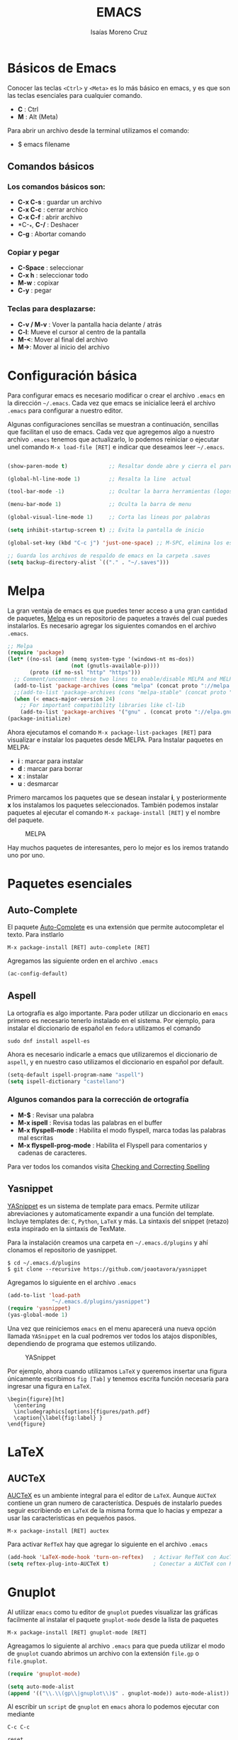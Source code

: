 #+TITLE: EMACS
#+AUTHOR: Isaías Moreno Cruz
#+STARTUP: indent
#+HTML_HEAD: <link rel="stylesheet" type="text/css" href="https://gongzhitaao.org/orgcss/org.css"/>

* Básicos de Emacs

Conocer las teclas =<Ctrl>= y =<Meta>= es lo más básico en emacs, y es que son las teclas esenciales para cualquier comando. 

- *C* : Ctrl
- *M* : Alt (Meta)

Para abrir un archivo desde la terminal utilizamos el comando:

- $ emacs filename

** Comandos básicos

*** Los comandos básicos son:

- *C-x C-s* : guardar un archivo
- *C-x C-c* : cerrar archico
- *C-x C-f* : abrir archivo
- *C-_*, *C-/* : Deshacer
- *C-g* : Abortar comando

*** Copiar y pegar

- *C-Space* : seleccionar
- *C-x h*   : seleccionar todo
-	*M-w*     : copixar
-	*C-y*     : pegar

*** Teclas para desplazarse:

- *C-v / M-v* : Vover la pantalla hacia delante / atrás
- *C-l*: Mueve el cursor al centro de la pantalla
- *M-<*: Mover al final del archivo
- *M->*: Mover al inicio del archivo


* Configuración básica

Para configurar emacs es necesario modificar o crear el archivo =.emacs= en la dirección =~/.emacs=. Cada vez que emacs se inicialice leerá el archivo =.emacs= para configurar a nuestro editor. 

Algunas configuraciones sencillas se muestran a continuación, sencillas que facilitan el uso de emacs. Cada vez que agregemos algo a nuestro archivo =.emacs= tenemos que actualizarlo, lo podemos reiniciar o ejecutar unel comando  =M-x load-file [RET]= e indicar que deseamos leer =~/.emacs=.

#+BEGIN_SRC lisp

(show-paren-mode t)             ;; Resaltar donde abre y cierra el paréntesis

(global-hl-line-mode 1)         ;; Resalta la line  actual

(tool-bar-mode -1)              ;; Ocultar la barra herramientas (logos)

(menu-bar-mode 1)               ;; Oculta la barra de menu

(global-visual-line-mode 1)     ;; Corta las lineas por palabras

(setq inhibit-startup-screen t) ;; Evita la pantalla de inicio

(global-set-key (kbd "C-c j") 'just-one-space) ;; M-SPC, elimina los espacios entre lineas

;; Guarda los archivos de respaldo de emacs en la carpeta .saves
(setq backup-directory-alist `(("." . "~/.saves")))

#+END_SRC

* Melpa

La gran ventaja de emacs es que puedes tener acceso a una gran cantidad de paquetes, [[https://github.com/melpa/melpa][Melpa]] es un repositorio de paquetes a través del cual puedes instalarlos. Es necesario agregar los siguientes comandos en el archivo =.emacs=. 

#+BEGIN_SRC lisp
;; Melpa
(require 'package)
(let* ((no-ssl (and (memq system-type '(windows-nt ms-dos))
                    (not (gnutls-available-p))))
       (proto (if no-ssl "http" "https")))
  ;; Comment/uncomment these two lines to enable/disable MELPA and MELPA Stable as desired
  (add-to-list 'package-archives (cons "melpa" (concat proto "://melpa.org/packages/")) t)
  ;;(add-to-list 'package-archives (cons "melpa-stable" (concat proto "://stable.melpa.org/packages/")) t)
  (when (< emacs-major-version 24)
    ;; For important compatibility libraries like cl-lib
    (add-to-list 'package-archives '("gnu" . (concat proto "://elpa.gnu.org/packages/")))))
(package-initialize)
#+END_SRC

Ahora ejecutamos el comando =M-x package-list-packages [RET]= para visualizar e instalar los paquetes desde MELPA. Para Instalar paquetes en MELPA:

- *i* : marcar para instalar 
- *d* : marcar para borrar
- *x* : instalar
- *u* : desmarcar

Primero marcamos los paquetes que se desean instalar *i*, y posteriormente *x* los instalamos los paquetes seleccionados. También podemos instalar paquetes al ejecutar el comando =M-x package-install [RET]= y el nombre del paquete.

#+caption: MELPA
[[file:MELPA.png]]

Hay muchos paquetes de interesantes, pero lo mejor es los iremos tratando uno por uno. 

* Paquetes esenciales
** Auto-Complete
El paquete [[https://github.com/auto-complete/auto-complete][Auto-Complete]] es una extensión que permite autocompletar el texto. Para instlarlo

=M-x package-install [RET] auto-complete [RET]=

Agregamos las siguiente orden en el archivo =.emacs=

#+BEGIN_SRC lisp
(ac-config-default)
#+END_SRC 

** Aspell

La ortografía es algo importante. Para poder utilizar un diccionario en =emacs= primero es necesario tenerlo instalado en el sistema. Por ejemplo, para instalar el diccionario de español en =fedora= utilizamos el comando

#+BEGIN_EXAMPLE
sudo dnf install aspell-es
#+END_EXAMPLE

Ahora es necesario indicarle a emacs que utilizaremos el diccionario de =aspell=, y en nuestro caso utilizamos el diccionario en español por default.

#+BEGIN_SRC lisp
(setq-default ispell-program-name "aspell")
(setq ispell-dictionary "castellano")
#+END_SRC

*** Algunos comandos para la corrección de ortografía

- *M-$*                    : Revisar una palabra
- *M-x ispell*             : Revisa todas las palabras en el buffer
- *M-x flyspell-mode*      : Habilita el modo flyspell, marca todas las palabras mal escritas
- *M-x flyspell-prog-mode* : Habilita el Flyspell para comentarios y cadenas de caracteres.

Para ver todos los comandos visita [[https://www.gnu.org/software/emacs/manual/html_node/emacs/Spelling.html][Checking and Correcting Spelling]]

** Yasnippet

[[https://github.com/joaotavora/yasnippet][YASnippet]] es un sistema de template para emacs. Permite utilizar abreviaciones y automaticamente expandir a una función del template. Incluye templates de: =C=, =Python=, =LaTeX= y más. La sintaxis del snippet (retazo) esta inspirado en la sintaxis de TexMate.

Para la instalación creamos una carpeta en  =~/.emacs.d/plugins= y ahí clonamos el repositorio de yasnippet.

#+BEGIN_EXAMPLE
$ cd ~/.emacs.d/plugins
$ git clone --recursive https://github.com/joaotavora/yasnippet
#+END_EXAMPLE

Agregamos lo siguiente en el archivo =.emacs=

#+BEGIN_SRC lisp
(add-to-list 'load-path
              "~/.emacs.d/plugins/yasnippet")
(require 'yasnippet)
(yas-global-mode 1)
#+END_SRC

Una vez que reiniciemos =emacs= en el menu aparecerá una nueva opción llamada =YASnippet= en la cual podremos ver todos los atajos disponibles, dependiendo de programa que estemos utilizando.

#+caption: YASnippet
[[file:YASnippet.png]]

Por ejemplo, ahora cuando utilizamos =LaTeX= y queremos insertar una figura  únicamente escribimos =fig [Tab]= y tenemos escrita función necesaría para ingresar una figura en =LaTeX=.

#+BEGIN_EXAMPLE
\begin{figure}[ht]
  \centering
  \includegraphics[options]{figures/path.pdf}
  \caption{\label{fig:label} }
\end{figure}
#+END_EXAMPLE

* LaTeX

** AUCTeX

[[https://www.gnu.org/software/auctex/manual/auctex.index.html][AUCTeX]] es un ambiente integral para el editor de =LaTeX=. Aunque =AUCTeX= contiene un gran numero de característica. Después de instalarlo puedes seguir escribiendo en =LaTeX= de la misma forma que lo hacias y empezar a usar las caracteristicas en pequeños pasos.

#+BEGIN_EXAMPLE
M-x package-install [RET] auctex
#+END_EXAMPLE


Para activar =RefTeX= hay que agregar lo siguiente en el archivo =.emacs= 

#+BEGIN_SRC lisp
(add-hook 'LaTeX-mode-hook 'turn-on-reftex)   ; Activar RefTeX con AucTeX
(setq reftex-plug-into-AUCTeX t)              ; Conectar a AUCTeX con RefTeX
#+END_SRC


* Gnuplot

Al utilizar =emacs= como tu editor de =gnuplot= puedes visualizar las gráficas facilmente al instalar el paquete =gnuplot-mode= desde la lista de paquetes

#+BEGIN_EXAMPLE
M-x package-install [RET] gnuplot-mode [RET]
#+END_EXAMPLE

Agreagamos lo siguiente al archivo =.emacs= para que pueda utilizar el modo de =gnuplot= cuando abrimos un archivo con la extensión =file.gp= o =file.gnuplot=.

#+BEGIN_SRC lisp
(require 'gnuplot-mode)

(setq auto-mode-alist 
(append '(("\\.\\(gp\\|gnuplot\\)$" . gnuplot-mode)) auto-mode-alist))
#+END_SRC

Al escribir un =script= de =gnuplot= en =emacs= ahora lo podemos ejecutar con mediante 

#+BEGIN_EXAMPLE
C-c C-c
#+END_EXAMPLE

#+BEGIN_SRC gnuplot :file gnuplot.png
reset

f(x) = sin(x)
set xtics ("pi/2" pi/2, "pi" pi, "3pi/2" 3*pi/2, "2pi" 2*pi)
set xrange [0:2*pi]

plot f(x)

#+END_SRC

#+RESULTS:
[[file:gnuplot.png]]

Para generar una gráfica que puedamos utilizar en nuestros artículos lo podemos hacer al combinar =LaTeX= y =gnuplot=, para lo cual puedes revisar el script [[https://github.com/imorenoc/gp2pdf][gp2pdf]].

* R

La razón por la cual comencé a utilizar =emacs= fue =R=, al estar buscando el mejor editor de =R= me encontré una imagen como la siguiente:

#+caption: =R= en en editor de =emacs=.
[[file:R.png]]

De lo cual entendí que era posible utilizar =emacs= para generar el =script= de =R= y al mismo tiempo ejecutar linea por linea, como si utilizara  [[https://www.rstudio.com/][RStudio]]. Para esto es necesario instalar primero [[https://ess.r-project.org/][ESS]] (Emacs Speak Statistics), lo puedes instalar desde =MELPA= o a través del gestor de paquetes, para Fedora es:

#+BEGIN_EXAMPLE
sudo dnf install emacs-ess
#+END_EXAMPLE

Agregamos =(require 'ess-site)= en el archivo =.emacs= para leer ESS, con lo cual podrémos utilizar =R= en =emacs=. También puedes utilizar los archivos =file.Rmd= y =file.Rnw= al instalar los paquetes de [[https://github.com/polymode/polymode][Polymode]].

#+BEGIN_SRC lisp
(require 'ess-site)

(require 'poly-R)
(require 'poly-markdown)
;;; R modes
(add-to-list 'auto-mode-alist '("\\.Snw" . poly-noweb+r-mode))
(add-to-list 'auto-mode-alist '("\\.Rnw" . poly-noweb+r-mode))
(add-to-list 'auto-mode-alist '("\\.Rmd" . poly-markdown+r-mode))
#+END_SRC

* C 

* Comandos de interés

*** Ventanas

- *C-x 1* : Una ventana
- *C-x 2* : Dividir la pantalla horizontalmente
-	*C-x 3* : Para dividir la pantalla verticalmente
- *C-x o* : Cambiar entre pantalla
- *C-x 0* : Eliminar la pantalla actual

*** Buscar

- *C-s* : buscar hacia delante
- *C-r* : buscar hacia atrás
- *C-%* : buscar y remplazar

*** Paréntesis

- *C-M-f* va a donde cierra ese paréntesis
- *C-M-b* va a donde abre ese paréntesis

{ A * ( a + b + c ) } 

*** Indentación

- *C-u C-x C-i*

*** Editando Mayúsculas/Minúscilas

- *M-c* : Cambia una letra a Mayúscula
-	*M-l* : Cambia un a Minuscula
-	*M-u* : Palabra a MAYÚSCULAS
* Referencias

[[https://tuhdo.github.io/index.html][Tuhdo]] 
[[http://ergoemacs.org/emacs/emacs.html][Practical Emacs Tutorial]]
